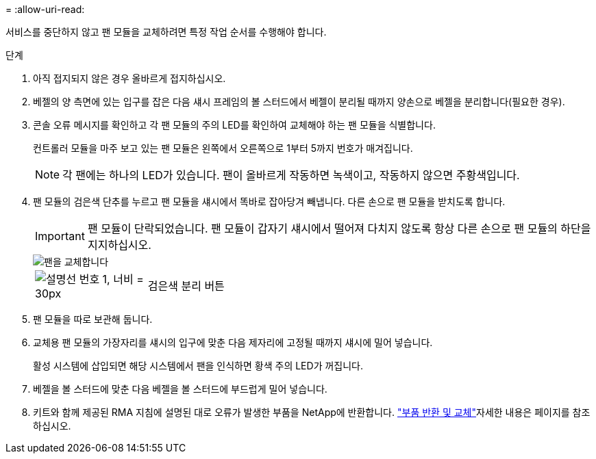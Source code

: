 = 
:allow-uri-read: 


서비스를 중단하지 않고 팬 모듈을 교체하려면 특정 작업 순서를 수행해야 합니다.

.단계
. 아직 접지되지 않은 경우 올바르게 접지하십시오.
. 베젤의 양 측면에 있는 입구를 잡은 다음 섀시 프레임의 볼 스터드에서 베젤이 분리될 때까지 양손으로 베젤을 분리합니다(필요한 경우).
. 콘솔 오류 메시지를 확인하고 각 팬 모듈의 주의 LED를 확인하여 교체해야 하는 팬 모듈을 식별합니다.
+
컨트롤러 모듈을 마주 보고 있는 팬 모듈은 왼쪽에서 오른쪽으로 1부터 5까지 번호가 매겨집니다.

+

NOTE: 각 팬에는 하나의 LED가 있습니다. 팬이 올바르게 작동하면 녹색이고, 작동하지 않으면 주황색입니다.

. 팬 모듈의 검은색 단추를 누르고 팬 모듈을 섀시에서 똑바로 잡아당겨 빼냅니다. 다른 손으로 팬 모듈을 받치도록 합니다.
+

IMPORTANT: 팬 모듈이 단락되었습니다. 팬 모듈이 갑자기 섀시에서 떨어져 다치지 않도록 항상 다른 손으로 팬 모듈의 하단을 지지하십시오.

+
image::../media/drw_a1k_fan_remove_replace_ieops-1376.svg[팬을 교체합니다]

+
[cols="1,4"]
|===


 a| 
image:../media/legend_icon_01.svg["설명선 번호 1, 너비 = 30px"]
 a| 
검은색 분리 버튼

|===
. 팬 모듈을 따로 보관해 둡니다.
. 교체용 팬 모듈의 가장자리를 섀시의 입구에 맞춘 다음 제자리에 고정될 때까지 섀시에 밀어 넣습니다.
+
활성 시스템에 삽입되면 해당 시스템에서 팬을 인식하면 황색 주의 LED가 꺼집니다.

. 베젤을 볼 스터드에 맞춘 다음 베젤을 볼 스터드에 부드럽게 밀어 넣습니다.
. 키트와 함께 제공된 RMA 지침에 설명된 대로 오류가 발생한 부품을 NetApp에 반환합니다.  https://mysupport.netapp.com/site/info/rma["부품 반환 및 교체"^]자세한 내용은 페이지를 참조하십시오.

